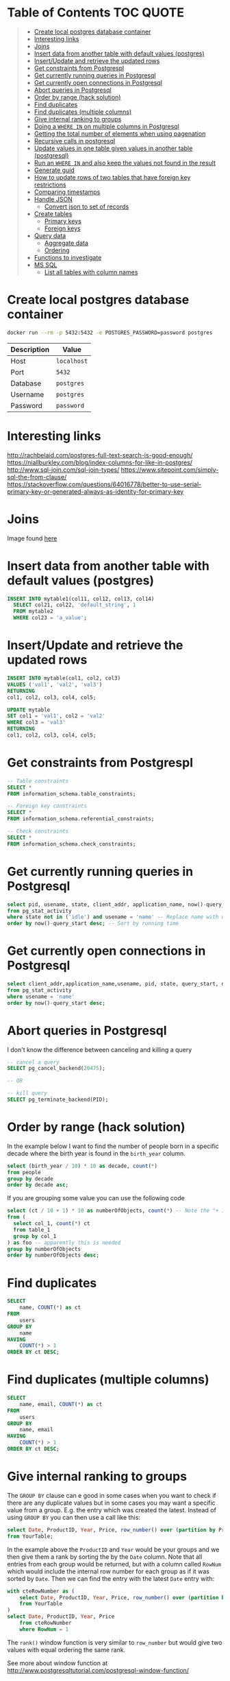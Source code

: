 * Table of Contents :TOC:QUOTE:
#+BEGIN_QUOTE
- [[#create-local-postgres-database-container][Create local postgres database container]]
- [[#interesting-links][Interesting links]]
- [[#joins][Joins]]
- [[#insert-data-from-another-table-with-default-values-postgres][Insert data from another table with default values (postgres)]]
- [[#insertupdate-and-retrieve-the-updated-rows][Insert/Update and retrieve the updated rows]]
- [[#get-constraints-from-postgrespl][Get constraints from Postgrespl]]
- [[#get-currently-running-queries-in-postgresql][Get currently running queries in Postgresql]]
- [[#get-currently-open-connections-in-postgresql][Get currently open connections in Postgresql]]
- [[#abort-queries-in-postgresql][Abort queries in Postgresql]]
- [[#order-by-range-hack-solution][Order by range (hack solution)]]
- [[#find-duplicates][Find duplicates]]
- [[#find-duplicates-multiple-columns][Find duplicates (multiple columns)]]
- [[#give-internal-ranking-to-groups][Give internal ranking to groups]]
- [[#doing-a-where-in-on-multiple-columns-in-postgresql][Doing a ~WHERE IN~ on multiple columns in Postgresql]]
- [[#getting-the-total-number-of-elements-when-using-pagenation][Getting the total number of elements when using pagenation]]
- [[#recursive-calls-in-postgresql][Recursive calls in postgresql]]
- [[#update-values-in-one-table-given-values-in-another-table-postgresql][Update values in one table given values in another table (postgresql)]]
- [[#run-an-where-in-and-also-keep-the-values-not-found-in-the-result][Run an ~WHERE IN~ and also keep the values not found in the result]]
- [[#generate-guid][Generate guid]]
- [[#how-to-update-rows-of-two-tables-that-have-foreign-key-restrictions][How to update rows of two tables that have foreign key restrictions]]
- [[#comparing-timestamps][Comparing timestamps]]
- [[#handle-json][Handle JSON]]
  - [[#convert-json-to-set-of-records][Convert json to set of records]]
- [[#create-tables][Create tables]]
  - [[#primary-keys][Primary keys]]
  - [[#foreign-keys][Foreign keys]]
- [[#query-data][Query data]]
  - [[#aggregate-data][Aggregate data]]
  - [[#ordering][Ordering]]
- [[#functions-to-investigate][Functions to investigate]]
- [[#ms-sql][MS SQL]]
  - [[#list-all-tables-with-column-names][List all tables with column names]]
#+END_QUOTE

* Create local postgres database container

#+BEGIN_SRC bash :noeval
docker run --rm -p 5432:5432 -e POSTGRES_PASSWORD=password postgres
#+END_SRC

| Description | Value       |
|-------------+-------------|
| Host        | ~localhost~ |
| Port        | ~5432~      |
| Database    | ~postgres~  |
| Username    | ~postgres~  |
| Password    | ~password~  |

* Interesting links

[[http://rachbelaid.com/postgres-full-text-search-is-good-enough/]]
https://niallburkley.com/blog/index-columns-for-like-in-postgres/
http://www.sql-join.com/sql-join-types/
https://www.sitepoint.com/simply-sql-the-from-clause/
https://stackoverflow.com/questions/64016778/better-to-use-serial-primary-key-or-generated-always-as-identity-for-primary-key

* Joins

[[./img/sql_joins.jpg]]

Image found [[https://www.codeproject.com/Articles/33052/Visual-Representation-of-SQL-Joins][here]]

* Insert data from another table with default values (postgres)

#+BEGIN_SRC sql
INSERT INTO mytable1(col11, col12, col13, col14)
  SELECT col21, col22, 'default_string', 1
  FROM mytable2
  WHERE col23 = 'a_value';
#+END_SRC

* Insert/Update and retrieve the updated rows

#+BEGIN_SRC sql
INSERT INTO mytable(col1, col2, col3)
VALUES ('val1', 'val2', 'val3')
RETURNING
col1, col2, col3, col4, col5;
#+END_SRC

#+BEGIN_SRC sql
UPDATE mytable
SET col1 = 'val1', col2 = 'val2'
WHERE col3 = 'val3'
RETURNING
col1, col2, col3, col4, col5;
#+END_SRC

* Get constraints from Postgrespl

#+BEGIN_SRC sql
-- Table constraints
SELECT *
FROM information_schema.table_constraints;

-- Foreign key constraints
SELECT *
FROM information_schema.referential_constraints;

-- Check constraints
SELECT *
FROM information_schema.check_constraints;
#+END_SRC

* Get currently running queries in Postgresql

#+BEGIN_SRC sql
select pid, usename, state, client_addr, application_name, now()-query_start as "Running time", query
from pg_stat_activity
where state not in ('idle') and usename = 'name' -- Replace name with what?
order by now()-query_start desc; -- Sort by running time
#+END_SRC

* Get currently open connections in Postgresql

#+BEGIN_SRC sql
select client_addr,application_name,usename, pid, state, query_start, now()-query_start as "Running time",query
from pg_stat_activity
where usename = 'name'
order by now()-query_start desc;
#+END_SRC

* Abort queries in Postgresql

I don't know the difference between canceling and killing a query

#+BEGIN_SRC sql
-- cancel a query
SELECT pg_cancel_backend(20475);

-- OR

-- kill query
SELECT pg_terminate_backend(PID);
#+END_SRC

* Order by range (hack solution)

In the example below I want to find the number of people born in a specific
decade where the birth year is found in the ~birth_year~ column.

#+BEGIN_SRC sql
select (birth_year / 10) * 10 as decade, count(*)
from people
group by decade
order by decade asc;
#+END_SRC

If you are grouping some value you can use the following code

#+BEGIN_SRC sql
select (ct / 10 + 1) * 10 as numberOfObjects, count(*) -- Note the "+ 1". I do that because I wanted the upper bound displayed
from (
  select col_1, count(*) ct
  from table_1
  group by col_1
) as foo -- apparently this is needed
group by numberOfObjects
order by numberOfObjects desc;
#+END_SRC

* Find duplicates

#+BEGIN_SRC sql
SELECT
    name, COUNT(*) as ct
FROM
    users
GROUP BY
    name
HAVING
    COUNT(*) > 1
ORDER BY ct DESC;
#+END_SRC

* Find duplicates (multiple columns)

#+BEGIN_SRC sql
SELECT
    name, email, COUNT(*) as ct
FROM
    users
GROUP BY
    name, email
HAVING
    COUNT(*) > 1
ORDER BY ct DESC;
#+END_SRC

* Give internal ranking to groups

The ~GROUP BY~ clause can e good in some cases when you want to check if there
are any duplicate values but in some cases you may want a specific value from a
group. E.g. the entry which was created the latest. Instead of using ~GROUP BY~
you can then use a call like this:

#+BEGIN_SRC sql
select Date, ProductID, Year, Price, row_number() over (partition by ProductID, Year order by Date desc) as RowNum
from YourTable;
#+END_SRC

In the example above the ~ProductID~ and ~Year~ would be your groups and we then
give them a rank by sorting the by the ~Date~ column. Note that all entries from
each group would be returned, but with a column called ~RowNum~ which would
include the internal row number for each group as if it was sorted by ~Date~.
Then we can find the entry with the latest ~Date~ entry with:

#+BEGIN_SRC sql
with cteRowNumber as (
    select Date, ProductID, Year, Price, row_number() over (partition by ProductID, Year order by Date desc) as RowNum
    from YourTable
)
select Date, ProductID, Year, Price
    from cteRowNumber
    where RowNum = 1
#+END_SRC

The ~rank()~ window function is very similar to ~row_number~ but would give two
values with equal ordering the same rank.

See more about window function at [[http://www.postgresqltutorial.com/postgresql-window-function/]]

* Doing a ~WHERE IN~ on multiple columns in Postgresql

#+BEGIN_SRC sql
SELECT *
FROM tbl
WHERE (col0, col1) IN ((val01, val02), (val11, val12), (val21, val22))
#+END_SRC

* Getting the total number of elements when using pagenation

#+BEGIN_SRC sql
SELECT *, count(*) OVER() AS full_count
FROM tbl
WHERE condition
ORDER BY col1
LIMIT 25
OFFSET 50
#+END_SRC

The ~full_count~ column will now contiain the total number of elements (before
applying ~LIMIT~ and ~OFFSET~). Note that the database will have to find all
values when using this and it may affect performance. Postgrespl's documentation
contains more information about [[https://www.postgresql.org/docs/current/tutorial-window.html][window functions]].

* Recursive calls in postgresql

#+BEGIN_SRC sql
with RECURSIVE parent (source_node, target_node, data1, data2) AS (
  SELECT source_node, target_node, data1, data2
  FROM graph_edges
  WHERE source_node = 'aaa'
UNION
  SELECT c.source_node, c.target_node, c.data1, c.data2
  FROM parent p join graph_edges c ON p.target_node = c.source_node
)

SELECT *
FROM parent;
#+END_SRC

* Update values in one table given values in another table (postgresql)

#+BEGIN_SRC sql
UPDATE totable t
SET column1 = f.column1,
  column2 = f.column2,
  column3 = f.column3
FROM fromtable f
WHERE f.id = t.id
AND t.id = 1 -- Optional if you only want it to happen on some rows
#+END_SRC

* Run an ~WHERE IN~ and also keep the values not found in the result

In this case I found it best to create a temporary table and then joining the
tables

#+BEGIN_SRC sql
create temp table temp_table(temp_column VARCHAR primary key); -- Or another type if not VARCHAR is suitable

insert into temp_table(temp_column) -- Add the values you want to search for
VALUES ("1"),
  ("2"),
  ("3"),
  ("4");

-- This step will now keep all values in temp_table even if it's not found in other_table
select *
from temp_table t left join other_table o
  on t.temp_column = o.other_column;

-- When you're done
drop table temp_table;
#+END_SRC

* Generate guid

[[https://til.hashrocket.com/posts/31a5135e19-generate-a-uuid-in-postgresql]]

#+BEGIN_SRC sql
select upper(replace(cast(uuid_generate_v4() as varchar(50)), '-', ''));
#+END_SRC

* How to update rows of two tables that have foreign key restrictions

[[https://stackoverflow.com/questions/34383412/how-to-update-rows-of-two-tables-that-have-foreign-key-restrictions]]

#+BEGIN_SRC sql
with new_a as (
  update a
    set rid = 110
  where rid = 1
)
update b
  set rid = 110
where rid = 1;
#+END_SRC

* Comparing timestamps

To find a timestamp that is greater than the time 2 hours ago you can run

#+BEGIN_SRC sql
select *
from mytable
where mytimestampfield > now() - interval '2 hours'
order by mytimestampfield;
#+END_SRC

~hours~ can of course be replaced with ~days~, ~seconds~ etc.

[[https://stackoverflow.com/questions/27283951/how-to-subtract-days-or-months-from-datetime-using-postgresql-netezza]]

* Handle JSON

https://www.postgresql.org/docs/9.4/functions-json.html

** Convert json to set of records

Builds an arbitrary set of records from a JSON array of objects. As with all
functions returning ~record~, the caller must explicitly define the structure of
the record with an ~AS~ clause.

#+BEGIN_SRC sql
select *
from json_to_record('{"my_string": "myStringValue", "my_int": 5}') as x(
  my_string text,
  my_int int);

select *
from json_to_recordset('[{"a":1,"b":"foo"},{"a":"2","c":"bar"}]') as x(a int, b text);
#+END_SRC

* Create tables
** Primary keys
*** Identity column
**** Add new id column to existing table with data

https://stackoverflow.com/a/49143708

#+BEGIN_SRC sql
CREATE TABLE colors (
    color_name TEXT NOT NULL
);

INSERT INTO colors (color_name)
VALUES ('GREEN'), ('PURPLE');

SELECT *
FROM colors;

ALTER TABLE colors
ADD COLUMN id INT GENERATED ALWAYS AS IDENTITY PRIMARY KEY;

SELECT *
FROM colors;

DROP TABLE colors;
#+END_SRC

** Foreign keys
*** The ~MATCH~ keyword

https://dba.stackexchange.com/a/226598

**** Simple Definitions

- ~MATCH FULL~ everything must fully match, or all columns must be ~NULL~.
- ~MATCH SIMPLE~ if one thing is ~NULL~ the constraint is simply ignored.
- ~MATCH PARTIAL~ (not implemented) if one thing is ~NULL~ the fact that not
  everything is ~NULL~ is /partially/ salvaged by doing something sensible for
  the purpose of the constraint.

**** SQL Spec Notes

- ~MATCH SIMPLE~: if at least one referencing column is null, then the row of
  the referencing table passes the constraint check. If all referencing columns
  are not null, then the row passes the constraint check if and only if there is
  a row of the referenced table that matches all the referencing columns.
- ~MATCH PARTIAL~: if all referencing columns are null, then the row of the
  referencing table passes the constraint check. If at least one referencing
  columns is not null, then the row passes the constraint check if and only if
  there is a row of the referenced table that matches all the non-null
  referencing columns.
- ~MATCH FULL~: if all referencing columns are null, then the row of the
  referencing table passes the constraint check. If all referencing columns are
  not null, then the row passes the constraint check if and only if there is a
  row of the referenced table that matches all the referencing columns. If some
  referencing column is null and another referencing column is non-null, then
  the row of the referencing table violates the constraint check.

**** Example

#+BEGIN_SRC sql
CREATE TABLE foo (
  a int,
  b int,
  UNIQUE (a, b)
);

INSERT INTO foo (a, b)
VALUES (1, 1), (2, NULL);

CREATE TABLE t_full (
  a int,
  b int,
  FOREIGN KEY (a, b) REFERENCES foo (a, b) MATCH FULL
);
CREATE TABLE t_simple (
  a int,
  b int,
  FOREIGN KEY (a, b) REFERENCES foo (a, b) MATCH SIMPLE
);

-- Both allowed
INSERT INTO t_full (a, b) VALUES (1, 1);
INSERT INTO t_simple (a, b) VALUES (1, 1);

-- Does not work
INSERT INTO t_full (a, b) VALUES (42, NULL);
-- Works since one value is NULL. The fk constraint is simply ignored
INSERT INTO t_simple (a, b) VALUES (42, NULL);

-- Not allowed either since we can't mix null and nonnull values
INSERT INTO t_full (a, b) VALUES (2, NULL);

-- Allowed
INSERT INTO t_full (a, b) VALUES (NULL, NULL);

DROP TABLE t_simple;
DROP TABLE t_full;
DROP TABLE foo;
#+END_SRC

* Query data
** Aggregate data

https://www.postgresqltutorial.com/postgresql-aggregate-functions/postgresql-string_agg-function/

#+BEGIN_SRC sql
CREATE TABLE foo (
	id int4,
	category TEXT,
	item TEXT
);

INSERT INTO foo (id, category, item)
VALUES
  (1, 'FOOD', 'FISH'),
  (1, 'FOOD', 'MEAT'),
  (1, 'BAR', 'BAZ'),
  (2, 'HOME', 'SOAP'),
  (2, 'HOME', 'BED'),
  (2, 'FOOD', 'MILK');

-- Each column is aggregated separately
SELECT id, array_agg(category), string_agg(item, ',')
FROM foo
GROUP BY id;

SELECT id, array_agg(DISTINCT category), string_agg(DISTINCT item, ',')
FROM foo
GROUP BY id;

SELECT id, array_agg(DISTINCT category ORDER BY category desc), string_agg(DISTINCT item, ',' ORDER BY item desc)
FROM foo
GROUP BY id;

DROP TABLE foo;
#+END_SRC

** Ordering
*** Custom ordering

#+BEGIN_SRC sql
ORDER BY
  CASE WHEN(
    id = 8
  THEN 1000000
  ELSE id
  END
DESC
#+END_SRC

* Functions to investigate

- row_to_json
- coalesce
- array_to_string
- split_part
- SELECT DISTINCT ON
- ~id INTEGER PRIMARY KEY GENERATED BY DEFAULT AS IDENTITY~

https://stackoverflow.com/questions/49368451/postgres-add-column-with-initially-calculated-values
https://stackoverflow.com/questions/69725970/add-a-column-with-a-default-value-to-an-existing-table-in-postgresql
https://stackoverflow.com/questions/3800551/select-first-row-in-each-group-by-group/7630564#7630564
https://stackoverflow.com/questions/8760419/postgresql-unnest-with-element-number
https://www.postgresqltutorial.com/postgresql-tutorial/postgresql-identity-column/
https://stackoverflow.com/questions/2944499/how-to-add-an-auto-incrementing-primary-key-to-an-existing-table-in-postgresqlx

* MS SQL
** List all tables with column names

https://stackoverflow.com/a/421229

#+BEGIN_SRC sql
SELECT TABLE_SCHEMA ,
       TABLE_NAME ,
       COLUMN_NAME ,
       ORDINAL_POSITION ,
       COLUMN_DEFAULT ,
       DATA_TYPE ,
       CHARACTER_MAXIMUM_LENGTH ,
       NUMERIC_PRECISION ,
       NUMERIC_PRECISION_RADIX ,
       NUMERIC_SCALE ,
       DATETIME_PRECISION
FROM   INFORMATION_SCHEMA.COLUMNS;
#+END_SRC

